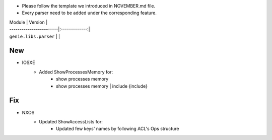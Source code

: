 * Please follow the template we introduced in NOVEMBER.md file.
* Every parser need to be added under the corresponding feature.

| Module                  | Version       |
| ------------------------|:-------------:|
| ``genie.libs.parser``   |               |

--------------------------------------------------------------------------------
                                New
--------------------------------------------------------------------------------
* IOSXE
    * Added ShowProcessesMemory for:
        * show processes memory
        * show processes memory | include {include}

--------------------------------------------------------------------------------
                                Fix
--------------------------------------------------------------------------------
* NXOS
    * Updated ShowAccessLists for:
        * Updated few keys' names by following ACL's Ops structure